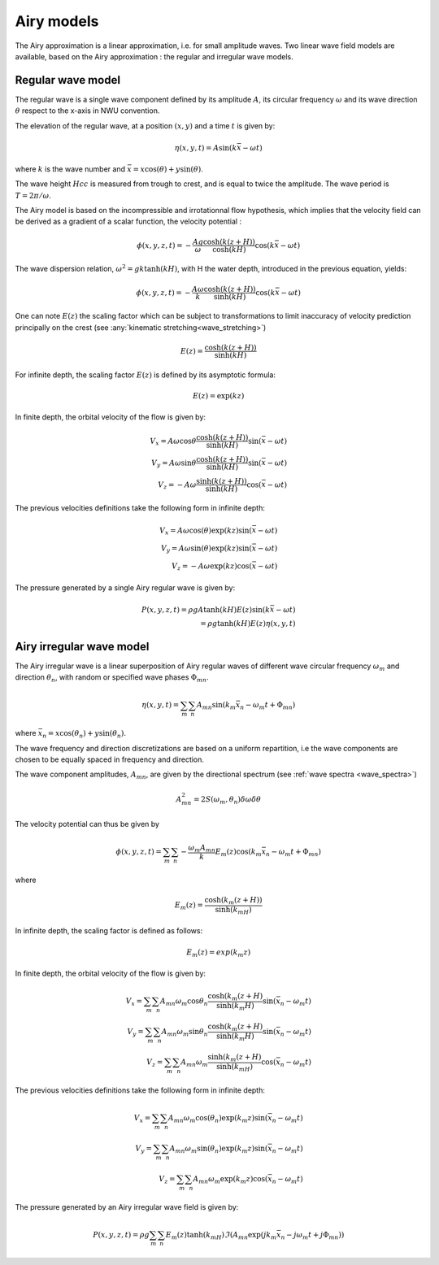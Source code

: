 .. _wave_theory:


Airy models
~~~~~~~~~~~

The Airy approximation is a linear approximation, i.e. for small amplitude waves. Two linear wave field models are available, based on the Airy approximation : the regular and irregular wave models.


Regular wave model
-----------------------

The regular wave is a single wave component defined by its amplitude :math:`A`, its circular frequency :math:`\omega` and its wave direction :math:`\theta` respect to the x-axis in NWU convention.

The elevation of the regular wave, at a position :math:`(x,y)` and a time :math:`t` is given by:

.. math::
    \eta (x,y,t) = A \sin (k \bar{x} - \omega t)

where :math:`k` is the wave number and :math:`\bar{x} = x \cos(\theta) + y \sin(\theta)`.

The wave height :math:`Hcc` is measured from trough to crest, and is equal to twice the amplitude. The
wave period is :math:`T = 2\pi/\omega`.

The Airy model is based on the incompressible and irrotationnal flow hypothesis, which implies that the velocity field can be derived as a gradient of a scalar function, the velocity potential :

.. math::
    \phi (x,y,z,t) = -\frac{A g}{\omega}\frac{\cosh(k(z+H))}{\cosh(kH)}\cos(k\bar{x} - \omega t)

The wave dispersion relation, :math:`\omega^2 = gk\tanh(kH)`, with H the water depth, introduced in the previous equation, yields:

.. math::
    \phi (x,y,z,t) = -\frac{A \omega}{k}\frac{\cosh(k(z+H))}{\sinh(kH)}\cos(k\bar{x} - \omega t)

One can note :math:`E(z)` the scaling factor which can be subject to transformations to limit inaccuracy of velocity prediction principally on the crest (see :any:`kinematic stretching<wave_stretching>`)

.. math::
    E(z) = \frac{\cosh(k(z+H))}{\sinh(kH)}

For infinite depth, the scaling factor :math:`E(z)` is defined by its asymptotic formula:

.. math::
    E(z) = \exp( k z)

In finite depth, the orbital velocity of the flow is given by:

.. math::
    V_x = A \omega \cos \theta \frac{\cosh(k(z+H))}{\sinh(kH)}\sin(\bar{x} - \omega t) \\
    V_y = A \omega \sin \theta \frac{\cosh(k(z+H))}{\sinh(kH)}\sin(\bar{x} - \omega t) \\
    V_z = -A \omega \frac{\sinh(k(z+H))}{\sinh(kH)} \cos(\bar{x} - \omega t)

The previous velocities definitions take the following form in infinite depth:

.. math::
    V_x = A \omega \cos(\theta) \exp(kz)\sin(\bar{x} - \omega t) \\
    V_y = A \omega \sin(\theta) \exp(kz)\sin(\bar{x} - \omega t) \\
    V_z = -A \omega \exp(kz)\cos(\bar{x} - \omega t)

The pressure generated by a single Airy regular wave is given by:

.. math::
    P(x,y,z,t) =  \rho gA \tanh(kH) E(z) \sin(k \bar{x} - \omega t) \\
               = \rho g \tanh(kH) E(z) \eta(x,y,t)

Airy irregular wave model
-------------------------

The Airy irregular wave is a linear superposition of Airy regular waves of different wave circular frequency :math:`\omega_m` and
direction :math:`\theta_n`, with random or specified wave phases :math:`\Phi_{mn}`.

.. math::
    \eta(x,y,t) = \sum_m \sum_n A_{mn} \sin(k_m\bar{x}_n - \omega_m t + \Phi_{mn})

where :math:`\bar{x}_n = x \cos(\theta_n) + y \sin(\theta_n)`.

The wave frequency and direction discretizations are based on a uniform repartition, i.e the wave components are chosen to be equally spaced in frequency and direction.

The wave component amplitudes, :math:`A_{mn}`, are given by the directional spectrum (see :ref:`wave spectra <wave_spectra>`)

.. math::
    A_{mn}^2 = 2S(\omega_m,\theta_n)\delta\omega\delta\theta

The velocity potential can thus be given by

.. math::
    \phi(x,y,z,t) = \sum_m \sum_n -\frac{\omega_m A_{mn}}{k} E_m(z) \cos(k_m\bar{x}_n - \omega_m t + \Phi_{mn})

where

.. math::
    E_m(z) = \frac{\cosh(k_m(z+H))}{\sinh(k_mH)}

In infinite depth, the scaling factor is defined as follows:

.. math::
    E_m(z) = exp(k_m z)


In finite depth, the orbital velocity of the flow is given by:

.. math::
    V_x = \sum_m \sum_n A_{mn} \omega_m \cos \theta_n \frac{\cosh(k_m(z+H)}{\sinh(k_m H)}\sin(\bar{x_n} - \omega_m t) \\
    V_y = \sum_m \sum_n A_{mn} \omega_m \sin \theta_n \frac{\cosh(k_m(z+H)}{\sinh(k_m H)}\sin(\bar{x_n} - \omega_m t) \\
    V_z = \sum_m \sum_n A_{mn} \omega_m \frac{\sinh(k_m(z+H)}{\sinh(k_mH)} \cos(\bar{x_n} - \omega_m t)

The previous velocities definitions take the following form in infinite depth:

.. math::
    V_x = \sum_m \sum_n A_{mn} \omega_m \cos(\theta_n) \exp(k_m z)\sin(\bar{x_n} - \omega_m t) \\
    V_y = \sum_m \sum_n A_{mn} \omega_m \sin(\theta_n) \exp(k_m z)\sin(\bar{x_n} - \omega_m t) \\
    V_z = \sum_m \sum_n A_{mn} \omega_m \exp(k_m z)\cos(\bar{x_n} - \omega_m t)

The pressure generated by an Airy irregular wave field is given by:

.. math::
    P(x,y,z,t) =  \rho g \sum_m \sum_n E_m(z)\tanh(k_mH) \Im(A_{mn} \exp(jk_m\bar{x}_n - j\omega_m t + j \Phi_{mn}))
